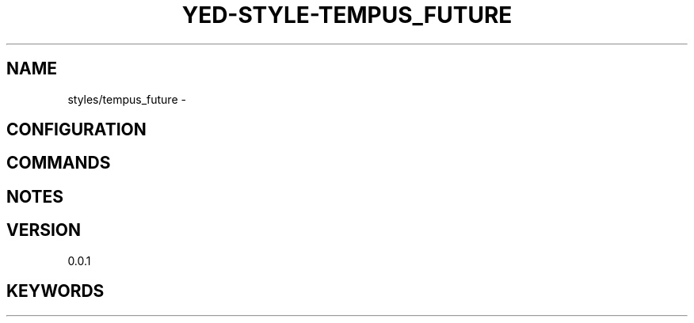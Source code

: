 .TH YED-STYLE-TEMPUS_FUTURE 7 "YED Plugin Manuals" "" "YED Plugin Manuals"
.SH NAME
styles/tempus_future \-
.SH CONFIGURATION
.SH COMMANDS
.SH NOTES
.P
.SH VERSION
0.0.1
.SH KEYWORDS
